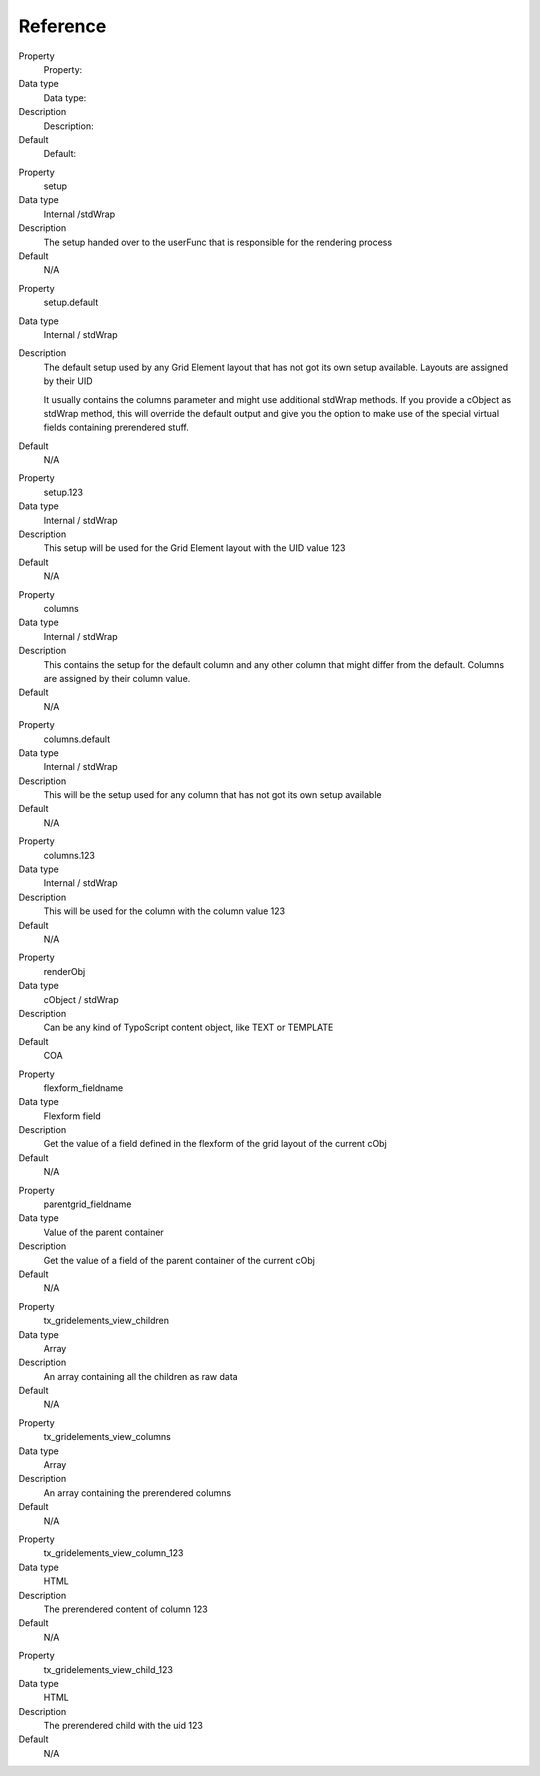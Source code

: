 

.. ==================================================
.. FOR YOUR INFORMATION
.. --------------------------------------------------
.. -*- coding: utf-8 -*- with BOM.

.. ==================================================
.. DEFINE SOME TEXTROLES
.. --------------------------------------------------
.. role::   underline
.. role::   typoscript(code)
.. role::   ts(typoscript)
   :class:  typoscript
.. role::   php(code)


Reference
---------

.. ### BEGIN~OF~TABLE ###

.. container:: table-row

   Property
         Property:

   Data type
         Data type:

   Description
         Description:

   Default
         Default:


.. container:: table-row

   Property
         setup

   Data type
         Internal /stdWrap

   Description
         The setup handed over to the userFunc that is responsible for the
         rendering process

   Default
         N/A


.. container:: table-row

   Property
         setup.default

   Data type
         Internal / stdWrap

   Description
         The default setup used by any Grid Element layout that has not got its
         own setup available. Layouts are assigned by their UID

         It usually contains the columns parameter and might use additional
         stdWrap methods. If you provide a cObject as stdWrap method, this will
         override the default output and give you the option to make use of the
         special virtual fields containing prerendered stuff.

   Default
         N/A


.. container:: table-row

   Property
         setup.123

   Data type
         Internal / stdWrap

   Description
         This setup will be used for the Grid Element layout with the UID value
         123

   Default
         N/A


.. container:: table-row

   Property
         columns

   Data type
         Internal / stdWrap

   Description
         This contains the setup for the default column and any other column
         that might differ from the default. Columns are assigned by their
         column value.

   Default
         N/A


.. container:: table-row

   Property
         columns.default

   Data type
         Internal / stdWrap

   Description
         This will be the setup used for any column that has not got its own
         setup available

   Default
         N/A


.. container:: table-row

   Property
         columns.123

   Data type
         Internal / stdWrap

   Description
         This will be used for the column with the column value 123

   Default
         N/A


.. container:: table-row

   Property
         renderObj

   Data type
         cObject / stdWrap

   Description
         Can be any kind of TypoScript content object, like TEXT or TEMPLATE

   Default
         COA


.. container:: table-row

   Property
         flexform\_fieldname

   Data type
         Flexform field

   Description
         Get the value of a field defined in the flexform of the grid layout of
         the current cObj

   Default
         N/A


.. container:: table-row

   Property
         parentgrid\_fieldname

   Data type
         Value of the parent container

   Description
         Get the value of a field of the parent container of the current cObj

   Default
         N/A


.. container:: table-row

   Property
         tx\_gridelements\_view\_children

   Data type
         Array

   Description
         An array containing all the children as raw data

   Default
         N/A


.. container:: table-row

   Property
         tx\_gridelements\_view\_columns

   Data type
         Array

   Description
         An array containing the prerendered columns

   Default
         N/A


.. container:: table-row

   Property
         tx\_gridelements\_view\_column\_123

   Data type
         HTML

   Description
         The prerendered content of column 123

   Default
         N/A


.. container:: table-row

   Property
         tx\_gridelements\_view\_child\_123

   Data type
         HTML

   Description
         The prerendered child with the uid 123

   Default
         N/A


.. ###### END~OF~TABLE ######


